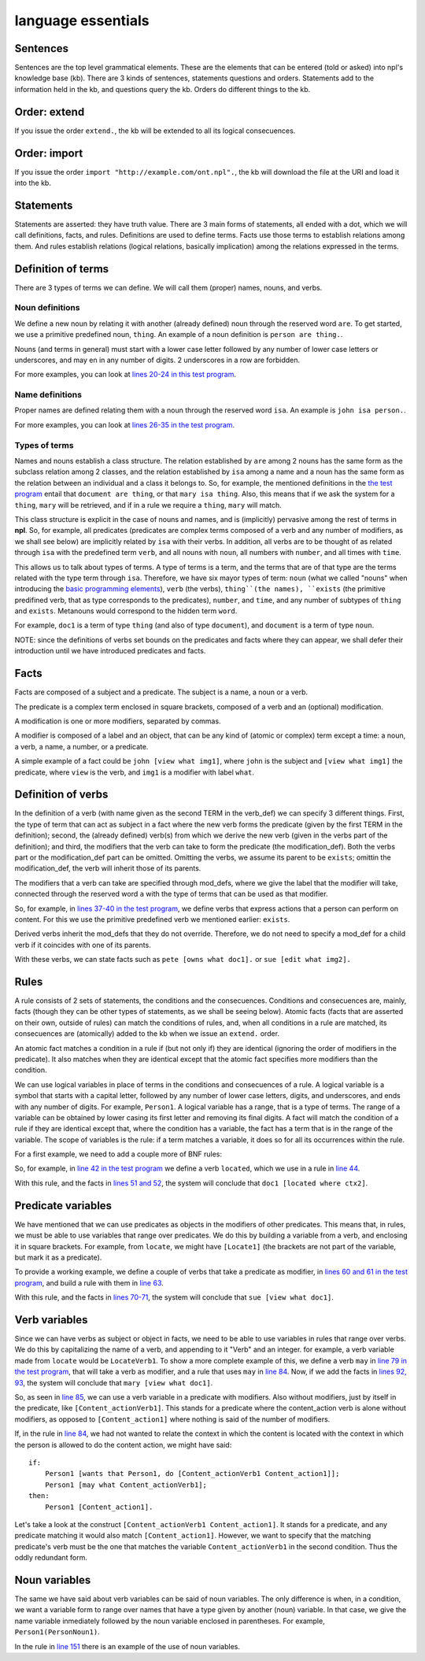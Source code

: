 language essentials
===================

Sentences
----------

.. productionlist::
    sentence : `statement`
             : | `question`
             : | `order`

Sentences are the top level grammatical elements. These are the elements that
can be entered (told or asked) into npl's knowledge base (kb). There are 3
kinds of sentences, statements questions and orders. Statements
add to the information held in the kb, and questions query the kb. Orders
do different things to the kb.

Order: extend
-------------

.. productionlist::
    order : `EXTEND` `DOT`
    EXTEND : "extend"
    DOT : "."

If you issue the order ``extend.``, the kb will be extended to all its
logical consecuences.

Order: import
-------------

.. productionlist::
    order : `IMPORT` `URI` `DOT`
    IMPORT : "import"
    URI : '"' <An URI> '"'

If you issue the order ``import "http://example.com/ont.npl".``, the kb will
download the file at the URI and load it into the kb.

Statements
----------

.. productionlist::
    statement : `definition` `DOT`
              : | `fact` `DOT`
              : | `rule` `DOT`

Statements are asserted: they have truth value.
There are 3 main forms of statements, all ended with a dot, which we will
call definitions, facts, and rules.
Definitions are used to define terms. Facts use those terms to establish
relations among them. And rules establish relations (logical relations,
basically implication) among the relations expressed in the terms.

Definition of terms
-------------------

.. productionlist::
    definition : `noun_def`
               : | `name_def`
               : | `verb_def`

There are 3 types of terms we can define. We will call them (proper) names,
nouns, and verbs.

Noun definitions
~~~~~~~~~~~~~~~~

.. productionlist::
    noun_def : `TERM` `ARE` `TERM`
    ARE : "are"
    TERM : "[a-z][a-z_]*\d*"

We define a new noun by relating it with another (already defined) noun through
the reserved word ``are``. To get started, we use a primitive predefined noun,
``thing``. An example of a noun definition is ``person are thing.``.

Nouns (and terms in general) must start with
a lower case letter followed by
any number of lower case letters or underscores,
and may en in any number of digits.
2 underscores in a row are forbidden.

For more examples, you can look at
`lines 20-24 in this test program <https://github.com/enriquepablo/nl/blob/master/nl/npl_tests/cms.npl#L20>`_.

Name definitions
~~~~~~~~~~~~~~~~

.. productionlist::
    name_def : `TERM` `ISA` `TERM`
    ISA : "isa"

Proper names are defined relating them with a noun through the reserved word
``isa``. An example is ``john isa person.``.

For more examples, you can look at
`lines 26-35 in the test program <https://github.com/enriquepablo/nl/blob/master/nl/npl_tests/cms.npl#L26>`_.

Types of terms
~~~~~~~~~~~~~~

Names and nouns establish a class structure. The relation established by ``are``
among 2 nouns has the same form as the subclass relation among 2 classes, and
the relation established by ``isa`` among a name and a noun has the same form as
the relation between an individual and a class it belongs to. So, for example,
the mentioned definitions in the
`the test program <https://github.com/enriquepablo/nl/blob/master/nl/npl_tests/cms.npl#L20>`_
entail that ``document are thing``, or that
``mary isa thing``. Also, this means that if we ask the system for a ``thing``, ``mary``
will be retrieved, and if in a rule we require a ``thing``, ``mary`` will match.

This class structure is explicit in the case of nouns and names, and is
(implicitly) pervasive among the rest of terms in **npl**. So, for
example, all predicates
(predicates are complex terms composed of a verb and any number of modifiers,
as we shall see below) are implicitly related by ``isa`` with their verbs.
In addition, all verbs are to be thought of as related through ``isa`` with the
predefined term ``verb``, and all nouns with ``noun``, all numbers with
``number``, and all times with ``time``.

This allows us to talk about types of terms. A type of terms is a term, and
the terms that are of that type are the terms related with the type term
through ``isa``. Therefore, we have six mayor types of term:
``noun`` (what we called "nouns" when introducing the `basic programming elements <npl_ref#basic-programming-elements>`_),
``verb`` (the verbs),
``thing``(the names),
``exists`` (the primitive predifined verb, that as type corresponds to the predicates),
``number``, and ``time``,
and any number of subtypes of ``thing`` and ``exists``.
Metanouns would correspond to the hidden term ``word``.

For example, ``doc1`` is a term of type ``thing`` (and also of type ``document``),
and ``document`` is a term of type ``noun``.

NOTE: since the definitions of verbs set bounds on the predicates and facts
where they can appear, we shall defer their introduction until we have
introduced predicates and facts.

Facts
-----

.. productionlist::
    fact : `subject` `predicate`
    subject : `TERM`

Facts are composed of a subject and a predicate. The subject is
a name, a noun or a verb.

.. productionlist::
    predicate : `LBRACK` `verb` `modification` `RBRACK`
              : | `LBRACK` `verb` `RBRACK`
    verb : `TERM`
    LBRACK : "["
    RBRACK : "]"

The predicate is a complex term enclosed in square brackets, composed of a verb
and an (optional) modification.

.. productionlist::
    modification : `modifier` `COMMA` `modification`
                 : | `modifier`
    COMMA : ","

A modification is one or more modifiers, separated by commas.

.. productionlist::
    modifier : `LABEL` `object`
    object : `TERM`
           : | `predicate`
    LABEL : <same pattern as TERM>

A modifier is composed of a label and an object, that can be any kind of
(atomic or complex) term except a time: a noun, a verb, a name, a number, or a
predicate.

A simple example of a fact could be ``john [view what img1]``, where ``john``
is the subject and ``[view what img1]`` the predicate, where ``view`` is the
verb, and ``img1`` is a modifier with label ``what``.

Definition of verbs
-------------------

.. productionlist::
    verb_def : `A` `TERM` `CAN` `TERM` `LPAREN` `verbs` `RPAREN` `modification_def`
             : | `A` `TERM` `CAN` `TERM` `modification_def`
             : | `A` `TERM` `CAN` `TERM` `LPAREN` `verbs` `RPAREN`
    verbs : `verb` `COMMA` `verbs`
          : | `verb`
    CAN : "can"
    A : "a"

In the definition of a verb (with name given as the second TERM in the
verb_def) we can specify 3 different things. First, the type of
term that can act as subject in a fact where the new verb forms the predicate
(given by the first TERM in the definition); second, the
(already defined) verb(s) from which we derive the new verb (given in the
verbs part of the definition); and third, the modifiers that the verb can take
to form the predicate (the modification_def). Both the verbs part or the
modification_def part can be omitted. Omitting the verbs, we assume its
parent to be ``exists``; omittin the modification_def, the verb will
inherit those of its parents.

.. productionlist::
    modification_def : `mod_def` `COMMA` `modification_def`
                     : | `mod_def`
    mod_def : `LABEL` `A` `TERM`

The modifiers that a verb can take are specified through mod_defs, where we
give the label that the modifier will take, connected through the reserved word
``a`` with the type of terms that can be used as that modifier.

So, for
example, in
`lines 37-40 in the test program <https://github.com/enriquepablo/nl/blob/master/nl/npl_tests/cms.npl#L37>`_,
we define verbs that express actions that a person can perform on
content. For this we use the primitive predefined verb
we mentioned earlier: ``exists``.

Derived verbs inherit the mod_defs that they do not override.
Therefore, we do not need to specify a mod_def for a child verb if it
coincides with one of its parents.

With these verbs, we can state facts such as ``pete [owns what doc1].``
or ``sue [edit what img2].``

Rules
-----

.. productionlist::
    rule : `IF` `COLON` `conditions` `SEMICOLON` `THEN` `COLON` `consecuences`
    conditions : `conditions` `SEMICOLON` `condition`
               : | `condition`
    condition : `fact`
              : | `name_def`
    consecuences : `consecuences` `SEMICOLON` `consecuence`
                 : | `consecuence`
    consecuence : `fact`
    IF : "if"
    COLON : ":"
    SEMICOLON : ";"
    THEN : "then"

A rule consists of 2 sets of statements, the conditions and the consecuences.
Conditions and consecuences are, mainly, facts (though they can be other types
of statements, as we shall be seeing below). Atomic facts (facts that are
asserted on their own, outside of rules) can match the conditions of rules,
and, when all conditions in a rule are matched, its consecuences are
(atomically) added to the kb when we issue an ``extend.`` order.

An atomic fact matches a condition in a rule if (but not only if) they are
identical (ignoring the order of modifiers in the predicate). It also matches
when they are identical except that the atomic fact specifies more modifiers
than the condition.

We can use logical variables in place of terms in the conditions and
consecuences of a rule. A logical variable is a symbol that starts with a
capital letter, followed by any number of lower case letters, digits,
and underscores,
and ends with any number of digits. For example, ``Person1``.
A logical variable has a range, that is a
type of terms. The range of a variable can be obtained by lower casing its
first letter and removing its final digits. A fact will match the condition of
a rule if they are identical except that, where the condition has a variable,
the fact has a term
that is in the range of the variable. The scope of variables is the rule: if a
term matches a variable, it does so for all its occurrences within the rule.

For a first example, we need to add a couple more of BNF rules:

.. productionlist::
    subject : `VAR`
    object : `VAR`
    VAR : "([A-Z][a-z_]*)(Verb|Noun|Word)?\d+"

So, for example, in
`line 42 in the test program <https://github.com/enriquepablo/nl/blob/master/nl/npl_tests/cms.npl#L42>`_
we define a verb ``located``, which we use in a rule in
`line 44 <https://github.com/enriquepablo/nl/blob/master/nl/npl_tests/cms.npl#L44>`_.

With this rule, and the facts in
`lines 51 and 52 <https://github.com/enriquepablo/nl/blob/master/nl/npl_tests/cms.npl#L51>`_,
the system will conclude that ``doc1 [located where ctx2]``.

Predicate variables
-------------------

.. productionlist::
    predicate : `LBRACK` `VAR` `RBRACK`

We have mentioned that we can use predicates as objects in the modifiers of other
predicates. This means that, in rules, we must be able to use variables that
range over predicates. We do this by building a variable from a verb, and
enclosing it in square brackets. For example, from ``locate``, we might have
``[Locate1]`` (the brackets are not part of the variable, but mark it as a
predicate).

To provide a working example, we define a couple of verbs that take a
predicate as modifier, in
`lines 60 and 61 in the test program <https://github.com/enriquepablo/nl/blob/master/nl/npl_tests/cms.npl#L60>`_,
and build a rule with them in
`line 63 <https://github.com/enriquepablo/nl/blob/master/nl/npl_tests/cms.npl#L63>`_.

With this rule, and the facts in
`lines 70-71 <https://github.com/enriquepablo/nl/blob/master/nl/npl_tests/cms.npl#L70>`_,
the system will conclude that ``sue [view what doc1]``.

Verb variables
--------------

.. productionlist::
    predicate : `LBRACK` `VAR` `VAR` `RBRACK`
              : | `LBRACK` `VAR` `modification` `RBRACK`

Since we can have verbs as subject or object in facts, we need to be able to
use variables in rules that range over verbs. We do this by capitalizing the
name of a verb, and appending to it "Verb" and an integer. for example, a verb
variable made from ``locate`` would be ``LocateVerb1``. To show a more complete
example of this, we define a verb ``may`` in
`line 79 in the test program <https://github.com/enriquepablo/nl/blob/master/nl/npl_tests/cms.npl#L79>`_,
that will take a verb as modifier, and a rule that uses ``may`` in
`line 84 <https://github.com/enriquepablo/nl/blob/master/nl/npl_tests/cms.npl#L84>`_.
Now, if we add the facts in
`lines 92, 93 <https://github.com/enriquepablo/nl/blob/master/nl/npl_tests/cms.npl#L92>`_,
the system will conclude that ``mary [view what doc1]``.

So, as seen in
`line 85 <https://github.com/enriquepablo/nl/blob/master/nl/npl_tests/cms.npl#L85>`_,
we can use a verb variable in a predicate with modifiers. Also without
modifiers, just by itself in the predicate, like ``[Content_actionVerb1]``. This
stands for a predicate where the content_action verb is alone without
modifiers, as opposed to ``[Content_action1]`` where nothing is said of the
number of modifiers.

If, in the rule in
`line 84 <https://github.com/enriquepablo/nl/blob/master/nl/npl_tests/cms.npl#L84>`_,
we had not wanted to relate the context in which the content
is located with the context in which the person is allowed to do the content action,
we might have said::

    if:
        Person1 [wants that Person1, do [Content_actionVerb1 Content_action1]];
        Person1 [may what Content_actionVerb1];
    then:
        Person1 [Content_action1].


Let's take a look at the construct ``[Content_actionVerb1 Content_action1]``.
It stands for a predicate, and any predicate matching it would also match
``[Content_action1]``. However, we want to specify that the matching predicate's
verb must be the one that matches the variable ``Content_actionVerb1`` in the
second condition. Thus the oddly redundant form.


Noun variables
--------------

.. productionlist::
    subject : `varvar`
    object : `varvar`
    varvar :  `VAR` `LPAREN` `VAR` `RPAREN`
    LPAREN : "("
    RPAREN : ")"

The same we have said about verb variables can be said of noun variables.
The only difference is when, in a condition, we want a variable form to range
over names that have a type given by another (noun) variable. In that case, we
give the name variable inmediately followed by the noun variable enclosed in
parentheses. For example, ``Person1(PersonNoun1)``.

In the rule in
`line 151 <https://github.com/enriquepablo/nl/blob/master/nl/npl_tests/cms.npl#L151>`_
there is an example of the use of noun variables.
